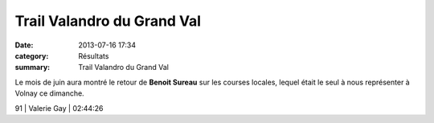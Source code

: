 Trail Valandro du Grand Val
===========================

:date: 2013-07-16 17:34
:category: Résultats
:summary: Trail Valandro du Grand Val

Le mois de juin aura montré le retour de **Benoit Sureau**  sur les courses locales, lequel était le seul à nous représenter à Volnay ce dimanche.


|Benoit|



91      | Valerie Gay       | 02:44:26

.. |Benoit| image:: http://assets.acr-dijon.org/old/httpimgover-blogcom500x3330120862coursescourses-2013-benoit.jpg
